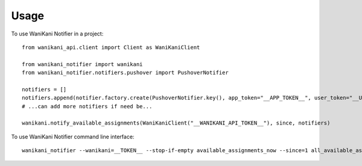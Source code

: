 Usage
-----

To use WaniKani Notifier in a project::

    from wanikani_api.client import Client as WaniKaniClient

    from wanikani_notifier import wanikani
    from wanikani_notifier.notifiers.pushover import PushoverNotifier

    notifiers = []
    notifiers.append(notifier.factory.create(PushoverNotifier.key(), app_token="__APP_TOKEN__", user_token="__USER_TOKEN__"))
    # ...can add more notifiers if need be...

    wanikani.notify_available_assignments(WaniKaniClient("__WANIKANI_API_TOKEN__"), since, notifiers)

To use WaniKani Notifier command line interface::

    wanikani_notifier --wanikani=__TOKEN__ --stop-if-empty available_assignments_now --since=1 all_available_assignments notify --console [--pushover=__APP_TOKEN__ __USER_TOKEN__]
